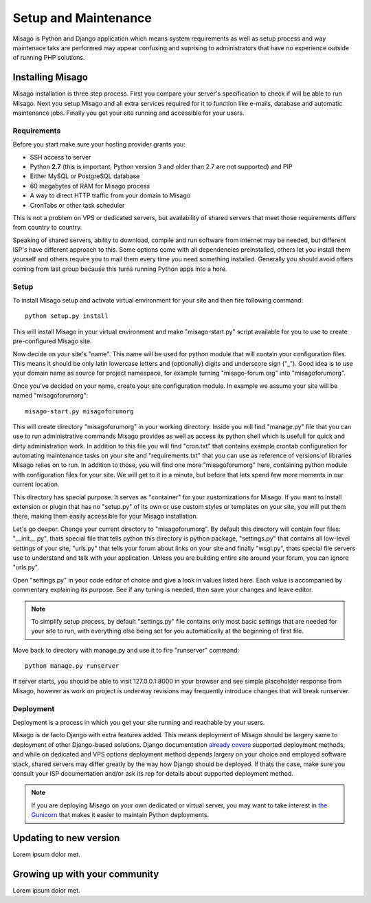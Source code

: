 =====================
Setup and Maintenance
=====================

Misago is Python and Django application which means system requirements as well as setup process and way maintenace taks are performed may appear confusing and suprising to administrators that have no experience outside of running PHP solutions.


Installing Misago
=================

Misago installation is three step process. First you compare your server's specification to check if will be able to run Misago. Next you setup Misago and all extra services required for it to function like e-mails, database and automatic maintenance jobs. Finally you get your site running and accessible for your users.


Requirements
------------

Before you start make sure your hosting provider grants you:

- SSH access to server
- Python **2.7** (this is important, Python version 3 and older than 2.7 are not supported) and PIP
- Either MySQL or PostgreSQL database
- 60 megabytes of RAM for Misago process
- A way to direct HTTP traffic from your domain to Misago
- CronTabs or other task scheduler

This is not a problem on VPS or dedicated servers, but availability of shared servers that meet those requirements differs from country to country.

Speaking of shared servers, ability to download, compile and run software from internet may be needed, but different ISP's have different approach to this. Some options come with all dependencies preinstalled, others let you install them yourself and others require you to mail them every time you need something installed. Generally you should avoid offers coming from last group because this turns running Python apps into a hore.


Setup
-----

To install Misago setup and activate virtual environment for your site and then fire following command::

    python setup.py install

This will install Misago in your virtual environment and make "misago-start.py" script available for you to use to create pre-configured Misago site.

Now decide on your site's "name". This name will be used for python module that will contain your configuration files. This means it should be only latin lowercase letters and (optionally) digits and underscore sign ("_"). Good idea is to use your domain name as source for project namespace, for example turning "misago-forum.org" into "misagoforumorg".

Once you've decided on your name, create your site configuration module. In example we assume your site will be named "misagoforumorg"::

	misago-start.py misagoforumorg

This will create directory "misagoforumorg" in your working directory. Inside you will find "manage.py" file that you can use to run administrative commands Misago provides as well as access its python shell which is usefull for quick and dirty administration work. In addition to this file you will find "cron.txt" that contains example crontab configuration for automating maintenance tasks on your site and "requirements.txt" that you can use as reference of versions of libraries Misago relies on to run. In addition to those, you will find one more "misagoforumorg" here, containing python module with configuration files for your site. We will get to it in a minute, but before that lets spend few more moments in our current location.

This directory has special purpose. It serves as "container" for your customizations for Misago. If you want to install extension or plugin that has no "setup.py" of its own or use custom styles or templates on your site, you will put them there, making them easily accessible for your Misago installation.

Let's go deeper. Change your current directory to "misagoforumorg". By default this directory will contain four files: "__init__.py", thats special file that tells python this directory is python package, "settings.py" that contains all low-level settings of your site, "urls.py" that tells your forum about links on your site and finally "wsgi.py", thats special file servers use to understand and talk with your application. Unless you are building entire site around your forum, you can ignore "urls.py".

Open "settings.py" in your code editor of choice and give a look in values listed here. Each value is accompanied by commentary explaining its purpose. See if any tuning is needed, then save your changes and leave editor.

.. note::
   To simplify setup process, by default "settings.py" file contains only most basic settings that are needed for your site to run, with everything else being set for you automatically at the beginning of first file.

Move back to directory with manage.py and use it to fire "runserver" command::

    python manage.py runserver

If server starts, you should be able to visit 127.0.0.1:8000 in your browser and see simple placeholder response from Misago, however as work on project is underway revisions may frequently introduce changes that will break runserver.


Deployment
----------

Deployment is a process in which you get your site running and reachable by your users.

Misago is de facto Django with extra features added. This means deployment of Misago should be largery same to deployment of other Django-based solutions. Django documentation `already covers <https://docs.djangoproject.com/en/1.6/howto/deployment/>`_ supported deployment methods, and while on dedicated and VPS options deployment method depends largery on your choice and employed software stack, shared servers may differ greatly by the way how Django should be deployed. If thats the case, make sure you consult your ISP documentation and/or ask its rep for details about supported deployment method.

.. note::
   If you are deploying Misago on your own dedicated or virtual server, you may want to take interest in `the Gunicorn <http://gunicorn.org/>`_ that makes it easier to maintain Python deployments.


Updating to new version
=======================

Lorem ipsum dolor met.


Growing up with your community
==============================

Lorem ipsum dolor met.
